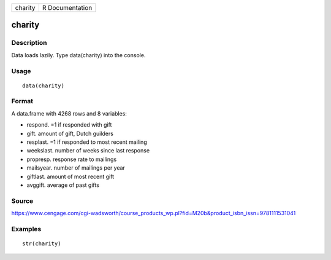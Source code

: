 +-----------+-------------------+
| charity   | R Documentation   |
+-----------+-------------------+

charity
-------

Description
~~~~~~~~~~~

Data loads lazily. Type data(charity) into the console.

Usage
~~~~~

::

    data(charity)

Format
~~~~~~

A data.frame with 4268 rows and 8 variables:

-  respond. =1 if responded with gift

-  gift. amount of gift, Dutch guilders

-  resplast. =1 if responded to most recent mailing

-  weekslast. number of weeks since last response

-  propresp. response rate to mailings

-  mailsyear. number of mailings per year

-  giftlast. amount of most recent gift

-  avggift. average of past gifts

Source
~~~~~~

https://www.cengage.com/cgi-wadsworth/course_products_wp.pl?fid=M20b&product_isbn_issn=9781111531041

Examples
~~~~~~~~

::

     str(charity)
